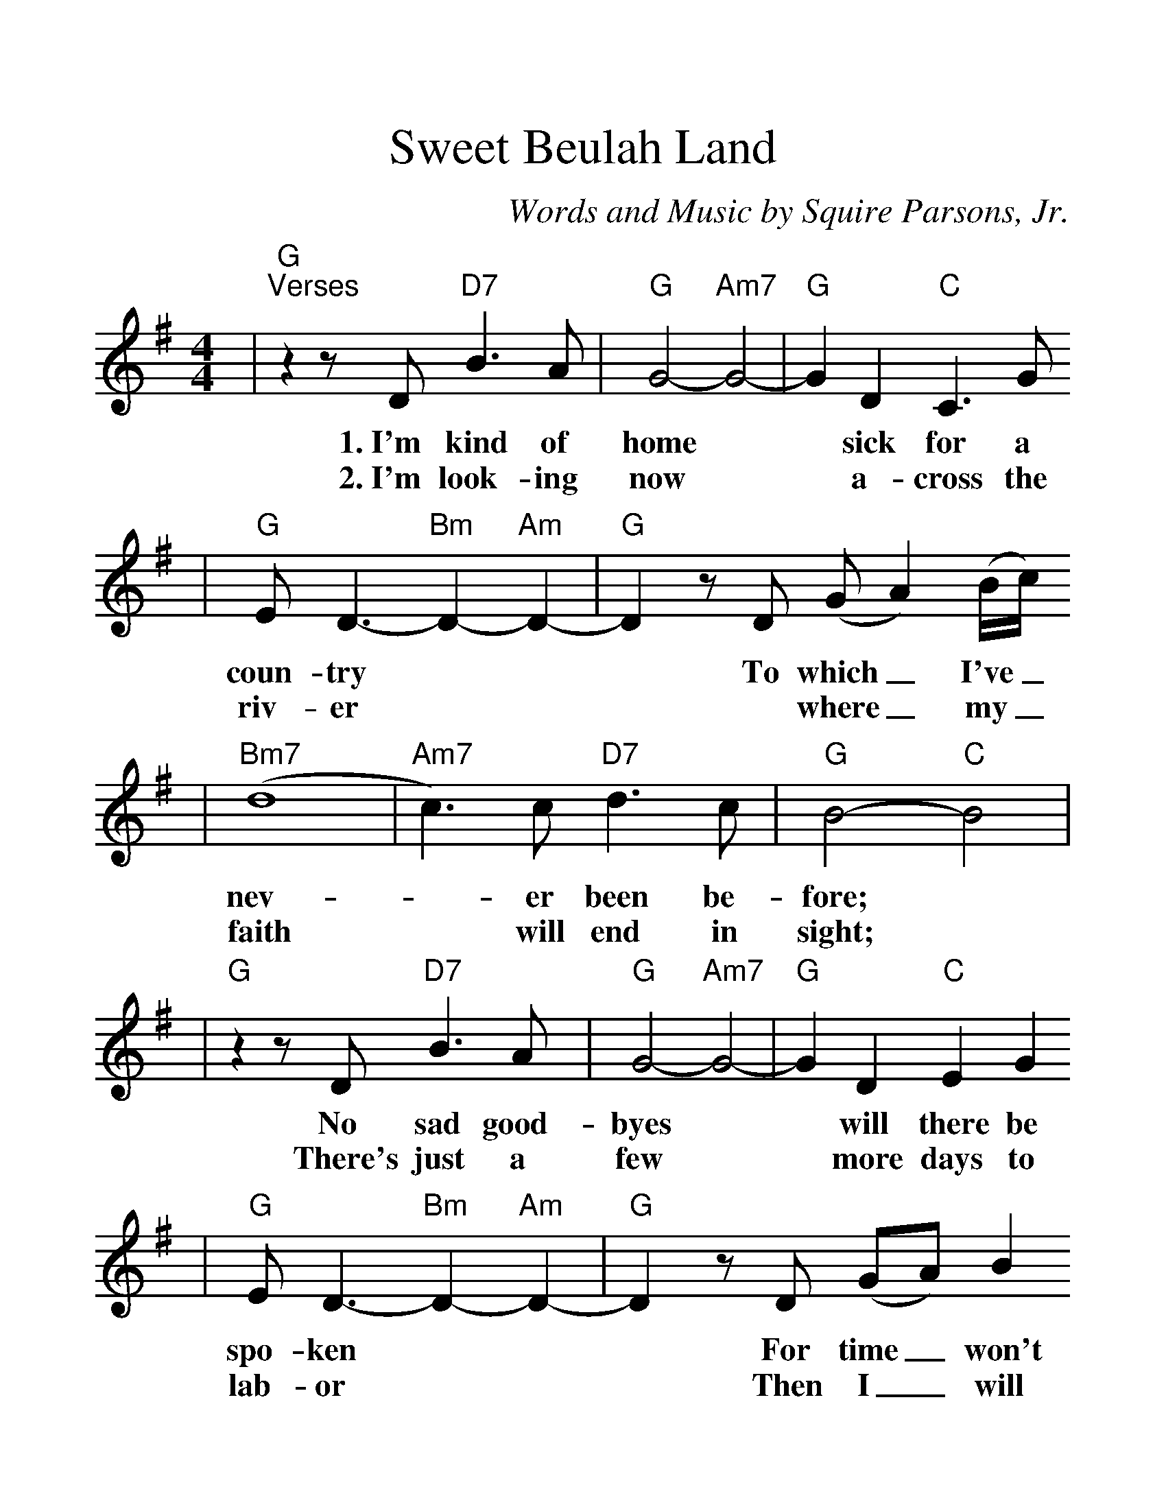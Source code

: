 %%scale 1.30
X:1
T:Sweet Beulah Land
C:Words and Music by Squire Parsons, Jr.
%N:Copyright 1979 by KINGSMEN PUBLISHING COMPANY/BMI
%N:All rights controlled by Benson Music Group, Inc.
M:4/4
L:1/8
K:G
|"G""^Verses"z2 z D "D7"B3 A|"G"G4- "Am7"G4-|"G"G2 D2 "C"C3 G
w:1.~I'm kind of home|* sick for a
w:2.~I'm look-ing now|* a-cross the
|"G"E D3- "Bm"D2- "Am"D2-|"G"D2 z D (GA2) (B/2c/2)
w:coun-try|* To which_ I've_
w:riv-er|** where_ my_ 
|("Bm7"d8|"Am7"c3) c "D7"d3 c|"G"B4- "C"B4|
w:nev-|* er been be-fore;|
w:faith|* will end in sight;|
|"G"z2 z D "D7"B3 A|"G"G4- "Am7"G4-|"G"G2 D2 "C"E2 G2
w:No sad good-byes|* will there be
w:There's just a few|* more days to
|"G"E D3- "Bm"D2- "Am"D2-|"G"D2 z D (GA) B2
w:spo-ken|* For time_ won't
w:lab-or|* Then I_ will
|("Bm7"d8|"Am7"c3) e "D13"B3 A/2G/2|"G"G4- "C"G4
w:mat-_ ter an-y_ more.|
w:take|* my heav'n-ly_ flight.|
|"G""^Chorus"z4 (B/2d/2) d2|d8-|d2 (e/2d/2) B2 (A/2G/2)
w:Beu- _lah Land,|* I'm_ long- ing_
|(B3 A) G4-|G2 z2 B2 d2|
w:for_ you,|* And some-
|d4-|d2 (e/2d/2) (B/2A/2) G2|(B3 c/2B/2"D7"A4-|A2) z2 "C"B2 ("D7"dB)
w:day|* on_ thee_ I'll stand.|* There my_
|"G"d8-|d2 (ed) (BA) G2|(B4- "B7"B2- BA|"Em"G2) z2 "D13"B2 d2
w:home.|* shall_ be_ e-ter|nal: Beu-lah
|"G"d8|z2 (ed) "Bm"B3 "Am"A|"G"G8||
w:Land,| sweet_ Beu-lah Land.
